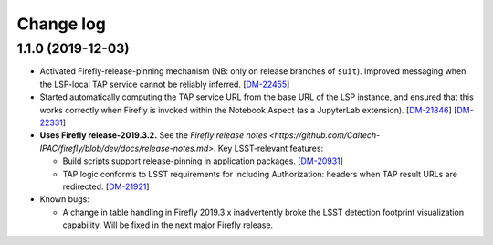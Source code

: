 ##########
Change log
##########

1.1.0 (2019-12-03)
==================

- Activated Firefly-release-pinning mechanism (NB: only on release branches of ``suit``).  Improved messaging when the LSP-local TAP service cannot be reliably inferred.
  [`DM-22455 <https://jira.lsst.org/browse/DM-22455>`_]

- Started automatically computing the TAP service URL from the base URL of the LSP instance, and ensured that this works correctly when Firefly is invoked within the Notebook Aspect (as a JupyterLab extension).
  [`DM-21846 <https://jira.lsst.org/browse/DM-21846>`_]
  [`DM-22331 <https://jira.lsst.org/browse/DM-22331>`_]

- **Uses Firefly release-2019.3.2.**  See the `Firefly release notes <https://github.com/Caltech-IPAC/firefly/blob/dev/docs/release-notes.md>`.  Key LSST-relevant features:

  - Build scripts support release-pinning in application packages.
    [`DM-20931 <https://jira.lsst.org/browse/DM-20931>`_]

  - TAP logic conforms to LSST requirements for including Authorization: headers when TAP result URLs are redirected.
    [`DM-21921 <https://jira.lsst.org/browse/DM-21921>`_]

- Known bugs:

  - A change in table handling in Firefly 2019.3.x inadvertently broke the LSST detection footprint visualization capability.  Will be fixed in the next major Firefly release.
